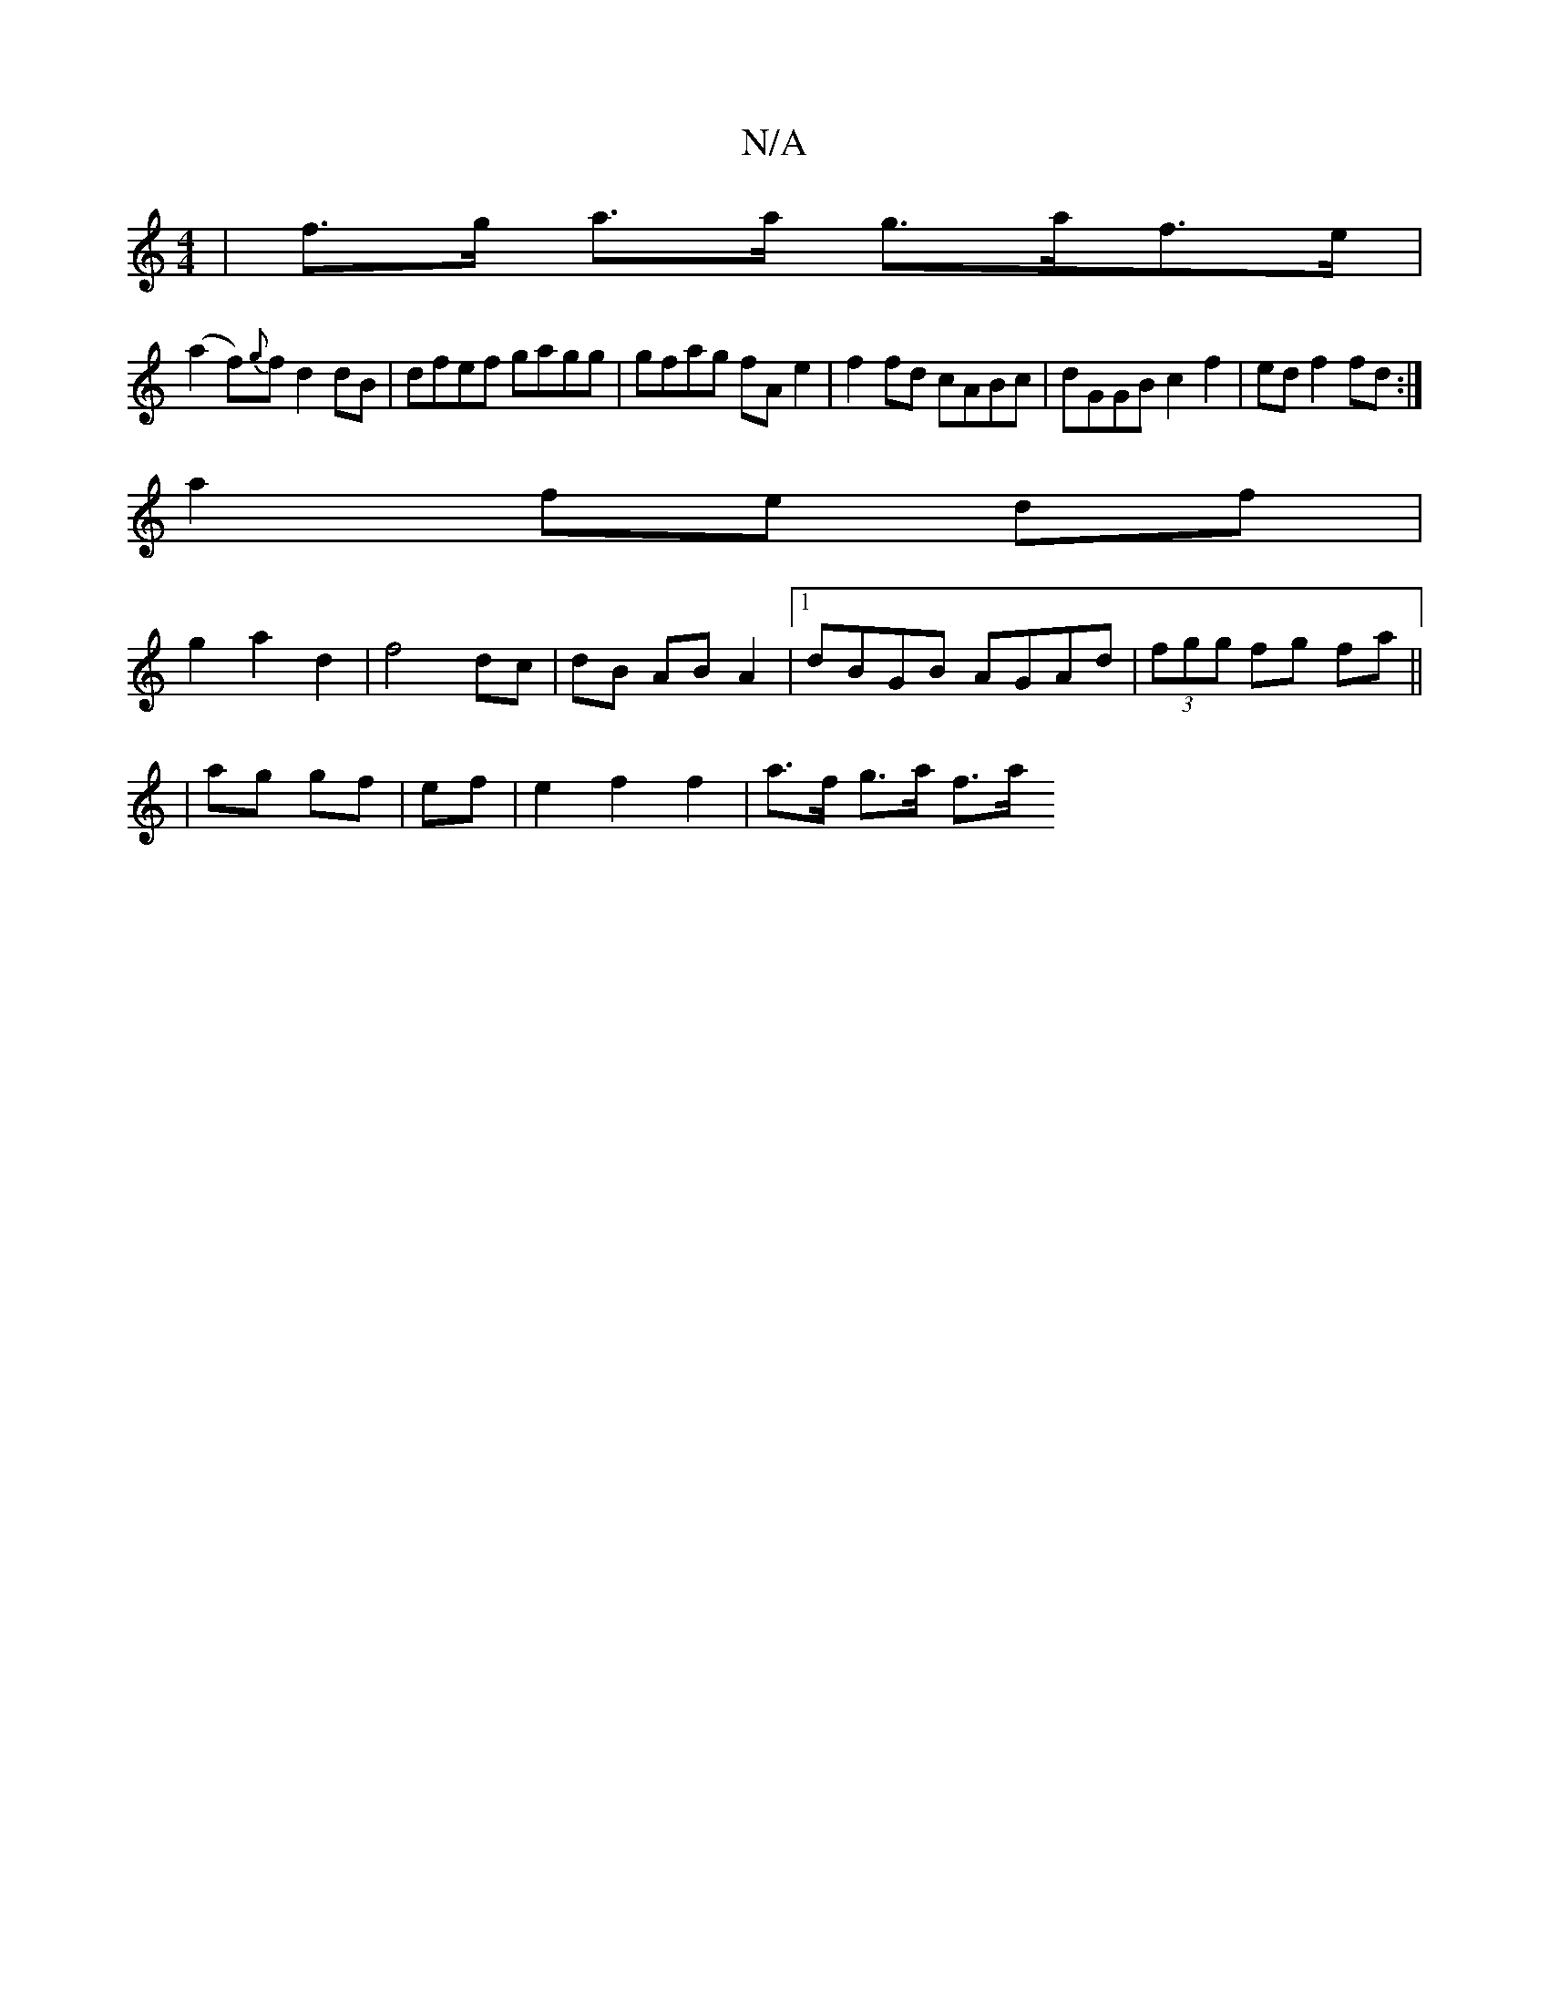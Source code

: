 X:1
T:N/A
M:4/4
R:N/A
K:Cmajor
| f>g a>a g>af>e |
(a2 f){g}f d2dB|dfef gagg|gfag fA e2 | f2 fd cABc | dGGB c2 f2 | ed f2 fd :|
a2 fe df |
g2 a2 d2 | f4 dc | dB AB A2 |1 dBGB AGAd|(3fgg fg fa ||
| ag gf | ef | e2 f2 f2 | a>f g>a f>a